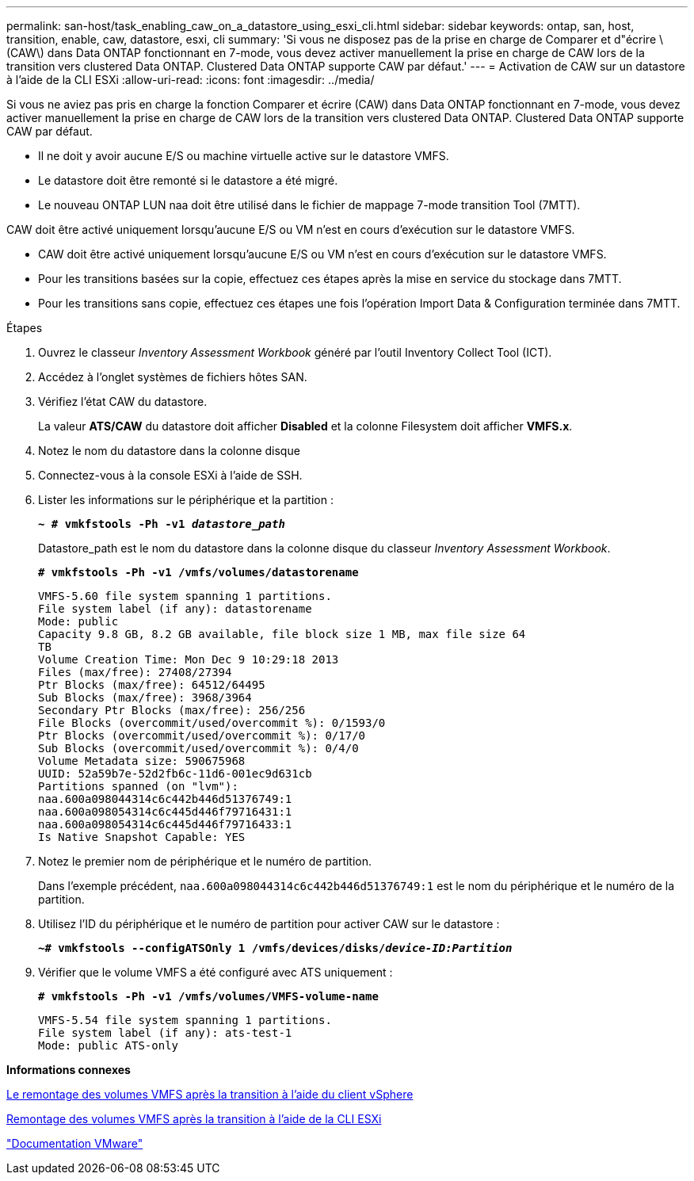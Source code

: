 ---
permalink: san-host/task_enabling_caw_on_a_datastore_using_esxi_cli.html 
sidebar: sidebar 
keywords: ontap, san, host, transition, enable, caw, datastore, esxi, cli 
summary: 'Si vous ne disposez pas de la prise en charge de Comparer et d"écrire \(CAW\) dans Data ONTAP fonctionnant en 7-mode, vous devez activer manuellement la prise en charge de CAW lors de la transition vers clustered Data ONTAP. Clustered Data ONTAP supporte CAW par défaut.' 
---
= Activation de CAW sur un datastore à l'aide de la CLI ESXi
:allow-uri-read: 
:icons: font
:imagesdir: ../media/


[role="lead"]
Si vous ne aviez pas pris en charge la fonction Comparer et écrire (CAW) dans Data ONTAP fonctionnant en 7-mode, vous devez activer manuellement la prise en charge de CAW lors de la transition vers clustered Data ONTAP. Clustered Data ONTAP supporte CAW par défaut.

* Il ne doit y avoir aucune E/S ou machine virtuelle active sur le datastore VMFS.
* Le datastore doit être remonté si le datastore a été migré.
* Le nouveau ONTAP LUN naa doit être utilisé dans le fichier de mappage 7-mode transition Tool (7MTT).


CAW doit être activé uniquement lorsqu'aucune E/S ou VM n'est en cours d'exécution sur le datastore VMFS.

* CAW doit être activé uniquement lorsqu'aucune E/S ou VM n'est en cours d'exécution sur le datastore VMFS.
* Pour les transitions basées sur la copie, effectuez ces étapes après la mise en service du stockage dans 7MTT.
* Pour les transitions sans copie, effectuez ces étapes une fois l'opération Import Data & Configuration terminée dans 7MTT.


.Étapes
. Ouvrez le classeur _Inventory Assessment Workbook_ généré par l'outil Inventory Collect Tool (ICT).
. Accédez à l'onglet systèmes de fichiers hôtes SAN.
. Vérifiez l'état CAW du datastore.
+
La valeur *ATS/CAW* du datastore doit afficher *Disabled* et la colonne Filesystem doit afficher *VMFS.x*.

. Notez le nom du datastore dans la colonne disque
. Connectez-vous à la console ESXi à l'aide de SSH.
. Lister les informations sur le périphérique et la partition :
+
`*~ # vmkfstools -Ph -v1 _datastore_path_*`

+
Datastore_path est le nom du datastore dans la colonne disque du classeur _Inventory Assessment Workbook_.

+
`*# vmkfstools -Ph -v1 /vmfs/volumes/datastorename*`

+
[listing]
----
VMFS-5.60 file system spanning 1 partitions.
File system label (if any): datastorename
Mode: public
Capacity 9.8 GB, 8.2 GB available, file block size 1 MB, max file size 64
TB
Volume Creation Time: Mon Dec 9 10:29:18 2013
Files (max/free): 27408/27394
Ptr Blocks (max/free): 64512/64495
Sub Blocks (max/free): 3968/3964
Secondary Ptr Blocks (max/free): 256/256
File Blocks (overcommit/used/overcommit %): 0/1593/0
Ptr Blocks (overcommit/used/overcommit %): 0/17/0
Sub Blocks (overcommit/used/overcommit %): 0/4/0
Volume Metadata size: 590675968
UUID: 52a59b7e-52d2fb6c-11d6-001ec9d631cb
Partitions spanned (on "lvm"):
naa.600a098044314c6c442b446d51376749:1
naa.600a098054314c6c445d446f79716431:1
naa.600a098054314c6c445d446f79716433:1
Is Native Snapshot Capable: YES
----
. Notez le premier nom de périphérique et le numéro de partition.
+
Dans l'exemple précédent, `naa.600a098044314c6c442b446d51376749:1` est le nom du périphérique et le numéro de la partition.

. Utilisez l'ID du périphérique et le numéro de partition pour activer CAW sur le datastore :
+
`*~# vmkfstools --configATSOnly 1 /vmfs/devices/disks/__device-ID:Partition__*`

. Vérifier que le volume VMFS a été configuré avec ATS uniquement :
+
`*# vmkfstools -Ph -v1 /vmfs/volumes/VMFS-volume-name*`

+
[listing]
----
VMFS-5.54 file system spanning 1 partitions.
File system label (if any): ats-test-1
Mode: public ATS-only
----


*Informations connexes*

xref:task_remounting_vmfs_volumes_after_transition_using_vsphere_client.adoc[Le remontage des volumes VMFS après la transition à l'aide du client vSphere]

xref:task_remounting_vmfs_volumes_after_transition_using_esxi_cli_console.adoc[Remontage des volumes VMFS après la transition à l'aide de la CLI ESXi]

https://pubs.vmware.com/vsphere-55/index.jsp?topic=/com.vmware.vsphere.storage.doc/GUID-6887003D-2322-49AC-A56C-7AFE7350DB5D.html["Documentation VMware"]
